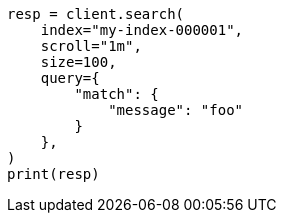 // This file is autogenerated, DO NOT EDIT
// search/search-your-data/paginate-search-results.asciidoc:383

[source, python]
----
resp = client.search(
    index="my-index-000001",
    scroll="1m",
    size=100,
    query={
        "match": {
            "message": "foo"
        }
    },
)
print(resp)
----
